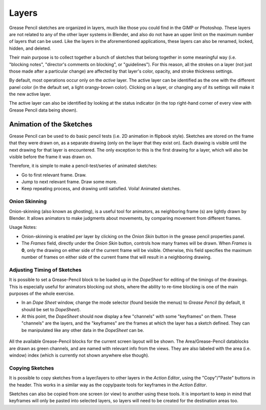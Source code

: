 
..    TODO/Review: {{review|partial=x|fixes=[] }} .

******
Layers
******

Grease Pencil sketches are organized in layers,
much like those you could find in the GIMP or Photoshop.
These layers are not related to any of the other layer systems in Blender,
and also do not have an upper limit on the maximum number of layers that can be used.
Like the layers in the aforementioned applications, these layers can also be renamed, locked,
hidden, and deleted.

Their main purpose is to collect together a bunch of sketches that belong together in some
meaningful way (i.e. "blocking notes", "director's comments on blocking", or "guidelines").
For this reason, all the strokes on a layer (not just those made after a particular change)
are affected by that layer's color, opacity, and stroke thickness settings.

By default, most operations occur only on the *active* layer.
The active layer can be identified as the one with the different panel color
(in the default set, a light orangy-brown color). Clicking on a layer,
or changing any of its settings will make it the new active layer.

The active layer can also be identified by looking at the status indicator
(in the top right-hand corner of every view with Grease Pencil data being shown).


Animation of the Sketches
*************************

Grease Pencil can be used to do basic pencil tests (i.e. 2D animation in flipbook style).
Sketches are stored on the frame that they were drawn on, as a separate drawing
(only on the layer that they exist on).
Each drawing is visible until the next drawing for that layer is encountered.
The only exception to this is the first drawing for a layer,
which will also be visible before the frame it was drawn on.

Therefore, it is simple to make a pencil-test/series of animated sketches:

- Go to first relevant frame. Draw.
- Jump to next relevant frame. Draw some more.
- Keep repeating process, and drawing until satisfied. Voila! Animated sketches.


Onion Skinning
==============

Onion-skinning (also known as ghosting), is a useful tool for animators, as neighboring frame
(s) are lightly drawn by Blender. It allows animators to make judgments about movements,
by comparing movement from different frames.

Usage Notes:

- Onion-skinning is enabled per layer by clicking on the *Onion Skin* button in the grease pencil properties panel.
- The *Frames* field, directly under the *Onion Skin* button, controls how many frames will be drawn.
  When *Frames* is **0**, only the drawing on either side of the current frame will be visible.
  Otherwise, this field specifies the maximum number of frames on either side of the
  current frame that will result in a neighboring drawing.


Adjusting Timing of Sketches
============================

It is possible to set a Grease-Pencil block to be loaded up in the *DopeSheet* for
editing of the timings of the drawings.
This is especially useful for animators blocking out shots,
where the ability to re-time blocking is one of the main purposes of the whole exercise.

- In an *Dope Sheet* window, change the mode selector (found beside the menus) to *Grease Pencil*
  (by default, it should be set to *DopeSheet*).
- At this point, the *DopeSheet* should now display a few "channels" with some "keyframes" on them.
  These "channels" are the layers, and the "keyframes" are the frames at which the layer has a sketch defined.
  They can be manipulated like any other data in the *DopeSheet* can be.


.. figure:: /images/DopeSheetGreasePencil.jpg
   :width: 598px
   :figwidth: 598px


All the available Grease-Pencil blocks for the current screen layout will be shown.
The Area/Grease-Pencil datablocks are drawn as green channels,
and are named with relevant info from the views. They are also labeled with the area (i.e.
window) index (which is currently not shown anywhere else though).


Copying Sketches
================

It is possible to copy sketches from a layer/layers to other layers in the *Action Editor*,
using the "Copy"/"Paste" buttons in the header.
This works in a similar way as the copy/paste tools for keyframes in the *Action Editor*.

Sketches can also be copied from one screen (or view) to another using these tools.
It is important to keep in mind that keyframes will only be pasted into selected layers,
so layers will need to be created for the destination areas too.

